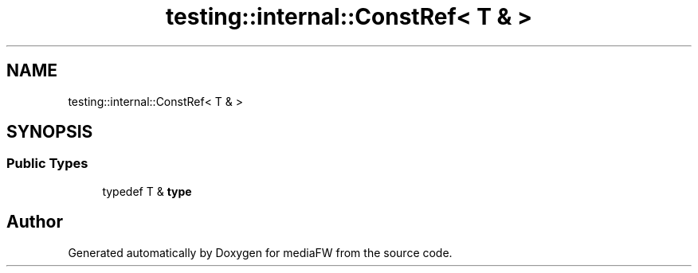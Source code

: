 .TH "testing::internal::ConstRef< T & >" 3 "Mon Oct 15 2018" "mediaFW" \" -*- nroff -*-
.ad l
.nh
.SH NAME
testing::internal::ConstRef< T & >
.SH SYNOPSIS
.br
.PP
.SS "Public Types"

.in +1c
.ti -1c
.RI "typedef T & \fBtype\fP"
.br
.in -1c

.SH "Author"
.PP 
Generated automatically by Doxygen for mediaFW from the source code\&.
